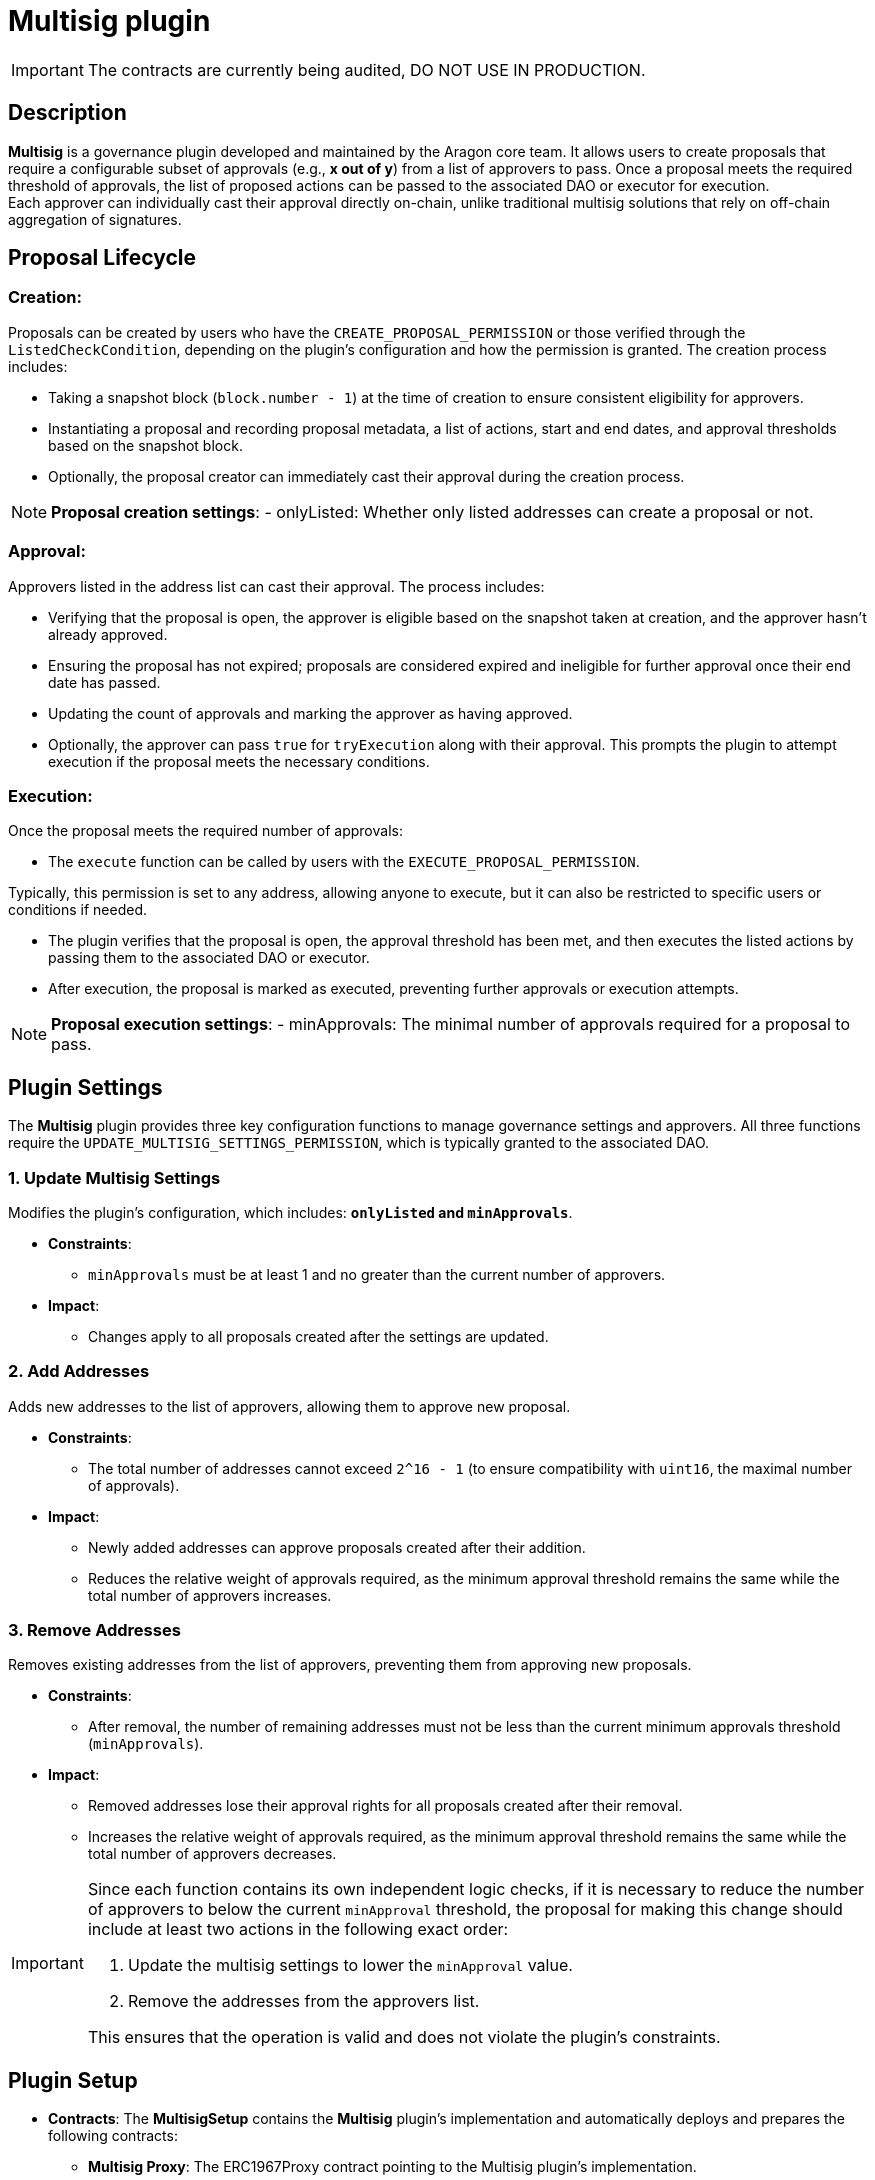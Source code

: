 = Multisig plugin

IMPORTANT: The contracts are currently being audited, DO NOT USE IN PRODUCTION.


== Description

**Multisig** is a governance plugin developed and maintained by the Aragon core team. 
It allows users to create proposals that require a configurable subset of approvals (e.g., *x out of y*) from a list of approvers to pass. 
Once a proposal meets the required threshold of approvals, the list of proposed actions can be passed to the associated DAO or executor for execution. +
Each approver can individually cast their approval directly on-chain, 
unlike traditional multisig solutions that rely on off-chain aggregation of signatures.




== Proposal Lifecycle

=== **Creation**:

Proposals can be created by users who have the `CREATE_PROPOSAL_PERMISSION` or those verified through the `ListedCheckCondition`, depending on the plugin’s configuration and how the permission is granted. The creation process includes:

** Taking a snapshot block (`block.number - 1`) at the time of creation to ensure consistent eligibility for approvers.
** Instantiating a proposal and recording proposal metadata, a list of actions, start and end dates, and approval thresholds based on the snapshot block.
** Optionally, the proposal creator can immediately cast their approval during the creation process.

[NOTE]
====
**Proposal creation settings**:
- onlyListed: Whether only listed addresses can create a proposal or not.
====

=== **Approval**:

Approvers listed in the address list can cast their approval. The process includes:

** Verifying that the proposal is open, the approver is eligible based on the snapshot taken at creation, and the approver hasn’t already approved.
** Ensuring the proposal has not expired; proposals are considered expired and ineligible for further approval once their end date has passed.
** Updating the count of approvals and marking the approver as having approved.
** Optionally, the approver can pass `true` for `tryExecution` along with their approval. This prompts the plugin to attempt execution if the proposal meets the necessary conditions.

=== **Execution**:

Once the proposal meets the required number of approvals:

** The `execute` function can be called by users with the `EXECUTE_PROPOSAL_PERMISSION`.
[NOTE]
====
Typically, this permission is set to any address, allowing anyone to execute, but it can also be restricted to specific users or conditions if needed.
====

** The plugin verifies that the proposal is open, the approval threshold has been met, and then executes the listed actions by passing them to the associated DAO or executor.
** After execution, the proposal is marked as executed, preventing further approvals or execution attempts.

[NOTE]
====
**Proposal execution settings**:
- minApprovals: The minimal number of approvals required for a proposal to pass.
====

== Plugin Settings

The **Multisig** plugin provides three key configuration functions to manage governance settings and approvers. All three functions require the `UPDATE_MULTISIG_SETTINGS_PERMISSION`, which is typically granted to the associated DAO.

=== 1. Update Multisig Settings

Modifies the plugin’s configuration, which includes: **`onlyListed` and `minApprovals`**.

* **Constraints**:
  - `minApprovals` must be at least 1 and no greater than the current number of approvers.

* **Impact**:
  - Changes apply to all proposals created after the settings are updated.

=== 2. Add Addresses

Adds new addresses to the list of approvers, allowing them to approve new proposal.

* **Constraints**:
  - The total number of addresses cannot exceed `2^16 - 1` (to ensure compatibility with `uint16`, the maximal number of approvals).

* **Impact**:
  - Newly added addresses can approve proposals created after their addition.
  - Reduces the relative weight of approvals required, as the minimum approval threshold remains the same while the total number of approvers increases.

=== 3. Remove Addresses

Removes existing addresses from the list of approvers, preventing them from approving new proposals.

* **Constraints**:
  - After removal, the number of remaining addresses must not be less than the current minimum approvals threshold (`minApprovals`).

* **Impact**:
  - Removed addresses lose their approval rights for all proposals created after their removal.
  - Increases the relative weight of approvals required, as the minimum approval threshold remains the same while the total number of approvers decreases.

[IMPORTANT]
====
Since each function contains its own independent logic checks, if it is necessary to reduce the number of approvers to below the current `minApproval` threshold, the proposal for making this change should include at least two actions in the following exact order:

1. Update the multisig settings to lower the `minApproval` value.
2. Remove the addresses from the approvers list.

This ensures that the operation is valid and does not violate the plugin’s constraints.
====

== Plugin Setup

* **Contracts**: The **MultisigSetup** contains the **Multisig** plugin’s implementation and automatically deploys and prepares the following contracts:
** **Multisig Proxy**: The ERC1967Proxy contract pointing to the Multisig plugin’s implementation.
** **ListedCheckCondition**: A condition contract used to determine whether a user meets the eligibility criteria for creating proposals. It enforces the `onlyListed` setting from the Multisig plugin, ensuring that only listed members can propose actions if the setting is enabled.

* **Permissions**: The **MultisigSetup** establishes the following default permissions to ensure smooth operation and integration with the associated DAO:

[cols="2,2,2,2,2", options="header"]
|===
| Permission ID | Where (Granted By) | Who (Granted To) | Condition | Functions

| EXECUTE_PERMISSION_ID
| DAO
| Plugin
| None
| execute

| UPDATE_MULTISIG_SETTINGS_PERMISSION_ID
| Plugin
| DAO
| None
| addAddresses, removeAddresses, updateMultisigSettings

| CREATE_PROPOSAL_PERMISSION_ID
| Plugin
| Any Address
| ListedCheckCondition
| createProposal

| SET_TARGET_CONFIG_PERMISSION_ID
| Plugin
| DAO
| None
| setTargetConfig

| SET_METADATA_PERMISSION_ID
| Plugin
| DAO
| None
| setMetadata

| EXECUTE_PROPOSAL_PERMISSION_ID
| Plugin
| Any Address
| None
| execute
|===

This setup ensures that the **Multisig** plugin is ready for operation immediately after installation, with all required contracts deployed and permissions configured.
